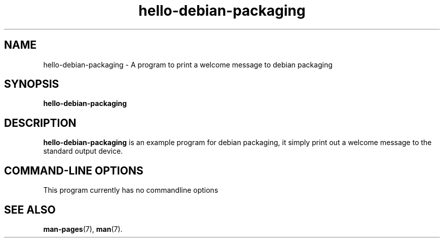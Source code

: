 .\"                                      Hey, EMACS: -*- nroff -*-
.\" (C) Copyright 2017 林博仁 <Buo.Ren.Lin@gmail.com>,
.\"
.\" See http://www.debian.org/doc/manuals/maint-guide/dother.en.html#manpage1
.\"
.\" 1. Use this as the template for the manpage for <commandname> after
.\"    renaming this file to <commandname>.1 (if it is for section 1).
.\"
.\" 2. List the path to this file in debian/<packagename>.manpages to
.\"    install this manpage to the target binary package.
.\"
.\" First parameter, HELLO-DEBIAN-PACKAGING, should be all caps
.\" Second parameter, SECTION, should be 1-8, maybe w/ subsection
.\" other parameters are allowed: see man(7), man(1)
.\" 林博仁：Not going to all caps as it looks inconsistent
.TH hello-debian-packaging 1 "19 Jul 2017" "Hello Debian Packaging" "Hello Debian Packaging Manual"
.\" Please adjust this date whenever revising the manpage.
.\"
.\" Some roff macros, for reference:
.\" .nh        disable hyphenation
.\" .hy        enable hyphenation
.\" .ad l      left justify
.\" .ad b      justify to both left and right margins
.\" .nf        disable filling
.\" .fi        enable filling
.\" .br        insert line break
.\" .sp <n>    insert n+1 empty lines
.\" for manpage-specific macros, see man(7)
.SH NAME
hello-debian-packaging \- A program to print a welcome message to debian packaging

.SH SYNOPSIS
.B hello-debian-packaging

.SH DESCRIPTION
.B hello-debian-packaging
is an example program for debian packaging, it simply print out a welcome message to the standard output device.
\".PP
.\" TeX users may be more comfortable with the \fB<whatever>\fP and
.\" \fI<whatever>\fP escape sequences to invode bold face and italics,
.\" respectively.
.\" \fBhello-debian-packaging\fP is a program that...

.SH COMMAND\-LINE OPTIONS
This program currently has no commandline options
.\" These programs follow the usual GNU command line syntax, with long
.\" options starting with two dashes (`-').
.\" A summary of options is included below.
.\" For a complete description, see the Info files.
.\" .TP
.\" .B \-h, \-\-help
.\" Show summary of options.
.\" .TP
.\" .B \-v, \-\-version
.\" Show version of program.

.SH SEE ALSO
.BR man-pages (7),
.BR man (7).

.\" .br
.\" The programs are documented fully by
.\" .IR "The Rise and Fall of a Fooish Bar" ,
.\" available via the Info system.